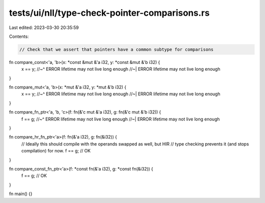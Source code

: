 tests/ui/nll/type-check-pointer-comparisons.rs
==============================================

Last edited: 2023-03-30 20:35:59

Contents:

.. code-block:: rs

    // Check that we assert that pointers have a common subtype for comparisons

fn compare_const<'a, 'b>(x: *const &mut &'a i32, y: *const &mut &'b i32) {
    x == y;
    //~^ ERROR lifetime may not live long enough
    //~| ERROR lifetime may not live long enough
}

fn compare_mut<'a, 'b>(x: *mut &'a i32, y: *mut &'b i32) {
    x == y;
    //~^ ERROR lifetime may not live long enough
    //~| ERROR lifetime may not live long enough
}

fn compare_fn_ptr<'a, 'b, 'c>(f: fn(&'c mut &'a i32), g: fn(&'c mut &'b i32)) {
    f == g;
    //~^ ERROR lifetime may not live long enough
    //~| ERROR lifetime may not live long enough
}

fn compare_hr_fn_ptr<'a>(f: fn(&'a i32), g: fn(&i32)) {
    // Ideally this should compile with the operands swapped as well, but HIR
    // type checking prevents it (and stops compilation) for now.
    f == g; // OK
}

fn compare_const_fn_ptr<'a>(f: *const fn(&'a i32), g: *const fn(&i32)) {
    f == g; // OK
}

fn main() {}


